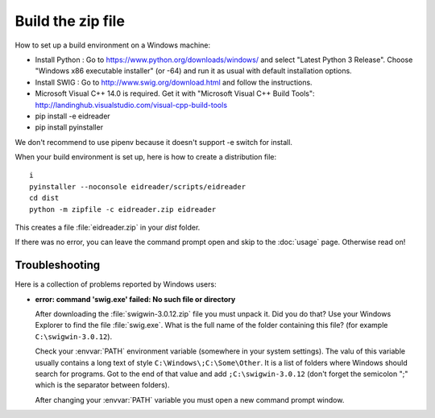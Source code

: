 ==================
Build the zip file
==================

How to set up a build environment on a Windows machine:


- Install Python : Go to https://www.python.org/downloads/windows/ and
  select "Latest Python 3 Release".  Choose "Windows x86 executable
  installer" (or -64) and run it as usual with default installation
  options.
  
- Install SWIG : Go to
  http://www.swig.org/download.html
  and follow the instructions.
  
- Microsoft Visual C++ 14.0 is required. Get it with "Microsoft Visual C++ Build Tools": http://landinghub.visualstudio.com/visual-cpp-build-tools
  
- pip install -e eidreader
- pip install pyinstaller

We don't recommend to use pipenv because it doesn't support -e switch
for install.

When your build environment is set up, here is how to create a
distribution file::

  i  
  pyinstaller --noconsole eidreader/scripts/eidreader
  cd dist
  python -m zipfile -c eidreader.zip eidreader

.. 7z a eidreader eidreader

This creates a file :file:`eidreader.zip` in your `dist` folder.

.. on my machine:

   $ cp /media/luc/01D0AAA1C6A39410/Users/kasutaja/dist/eidreader.zip ~/work/eid/docs/dl/eidreader-1.0.3.zip
 

If there was no error, you can leave the command prompt open and skip
to the :doc:`usage` page.  Otherwise read on!


Troubleshooting
===============

Here is a collection of problems reported by Windows users:
    
- **error: command 'swig.exe' failed: No such file or directory**

  After downloading the :file:`swigwin-3.0.12.zip` file you must
  unpack it.  Did you do that?  Use your Windows Explorer to find the
  file :file:`swig.exe`.  What is the full name of the folder
  containing this file? (for example ``C:\swigwin-3.0.12``).
  
  Check your :envvar:`PATH` environment variable (somewhere in your
  system settings). The valu of this variable usually contains a long
  text of style ``C:\Windows\;C:\Some\Other``.  It is a list of
  folders where Windows should search for programs.  Got to the end of
  that value and add ``;C:\swigwin-3.0.12`` (don't forget the
  semicolon ";" which is the separator between folders).

  After changing your :envvar:`PATH` variable you must open a new
  command prompt window.
